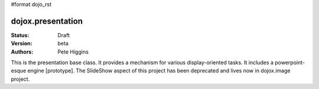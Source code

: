 #format dojo_rst

dojox.presentation
==================

:Status: Draft
:Version: beta
:Authors: Pete Higgins

This is the presentation base class. It provides a mechanism for various
display-oriented tasks. It includes a powerpoint-esque engine [prototype].
The SlideShow aspect of this project has been deprecated and lives now
in dojox.image project.

